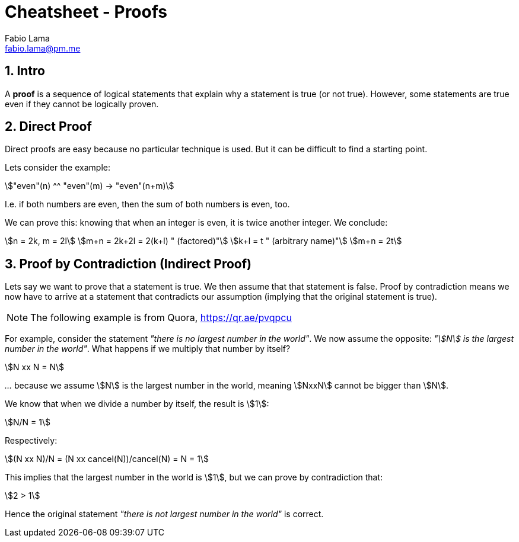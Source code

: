 = Cheatsheet - Proofs
Fabio Lama <fabio.lama@pm.me>
:description: Module: CM1025 Fundamentals to Computer Science, started 25. October 2022
:doctype: article
:sectnums: 4
:stem:

== Intro

A **proof** is a sequence of logical statements that explain why a statement is
true (or not true). However, some statements are true even if they cannot be
logically proven.

== Direct Proof

Direct proofs are easy because no particular technique is used. But it can be
difficult to find a starting point.

Lets consider the example:

[stem]
++++
"even"(n) ^^ "even"(m) -> "even"(n+m)
++++

I.e. if both numbers are even, then the sum of both numbers is even, too.

We can prove this: knowing that when an integer is even, it is twice another
integer. We conclude:

[stem]
++++
n = 2k, m = 2l\
m+n = 2k+2l = 2(k+l) " (factored)"\
k+l = t " (arbitrary name)"\
m+n = 2t
++++

== Proof by Contradiction (Indirect Proof)

Lets say we want to prove that a statement is true. We then assume that that
statement is false. Proof by contradiction means we now have to arrive at a
statement that contradicts our assumption (implying that the original statement is
true).

NOTE: The following example is from Quora, https://qr.ae/pvqpcu

For example, consider the statement _"there is no largest number in the world"_.
We now assume the opposite: _"stem:[N] is the largest number in the world"_.
What happens if we multiply that number by itself?

[stem]
++++
N xx N = N
++++

_..._ because we assume stem:[N] is the largest number in the world, meaning
stem:[NxxN] cannot be bigger than stem:[N].

We know that when we divide a number by itself, the result is stem:[1]:

[stem]
++++
N/N = 1
++++

Respectively:

[stem]
++++
(N xx N)/N = (N xx cancel(N))/cancel(N) = N = 1
++++

This implies that the largest number in the world is stem:[1], but we can prove
by contradiction that:

[stem]
++++
2 > 1
++++

Hence the original statement _"there is not largest number in the world"_ is correct.